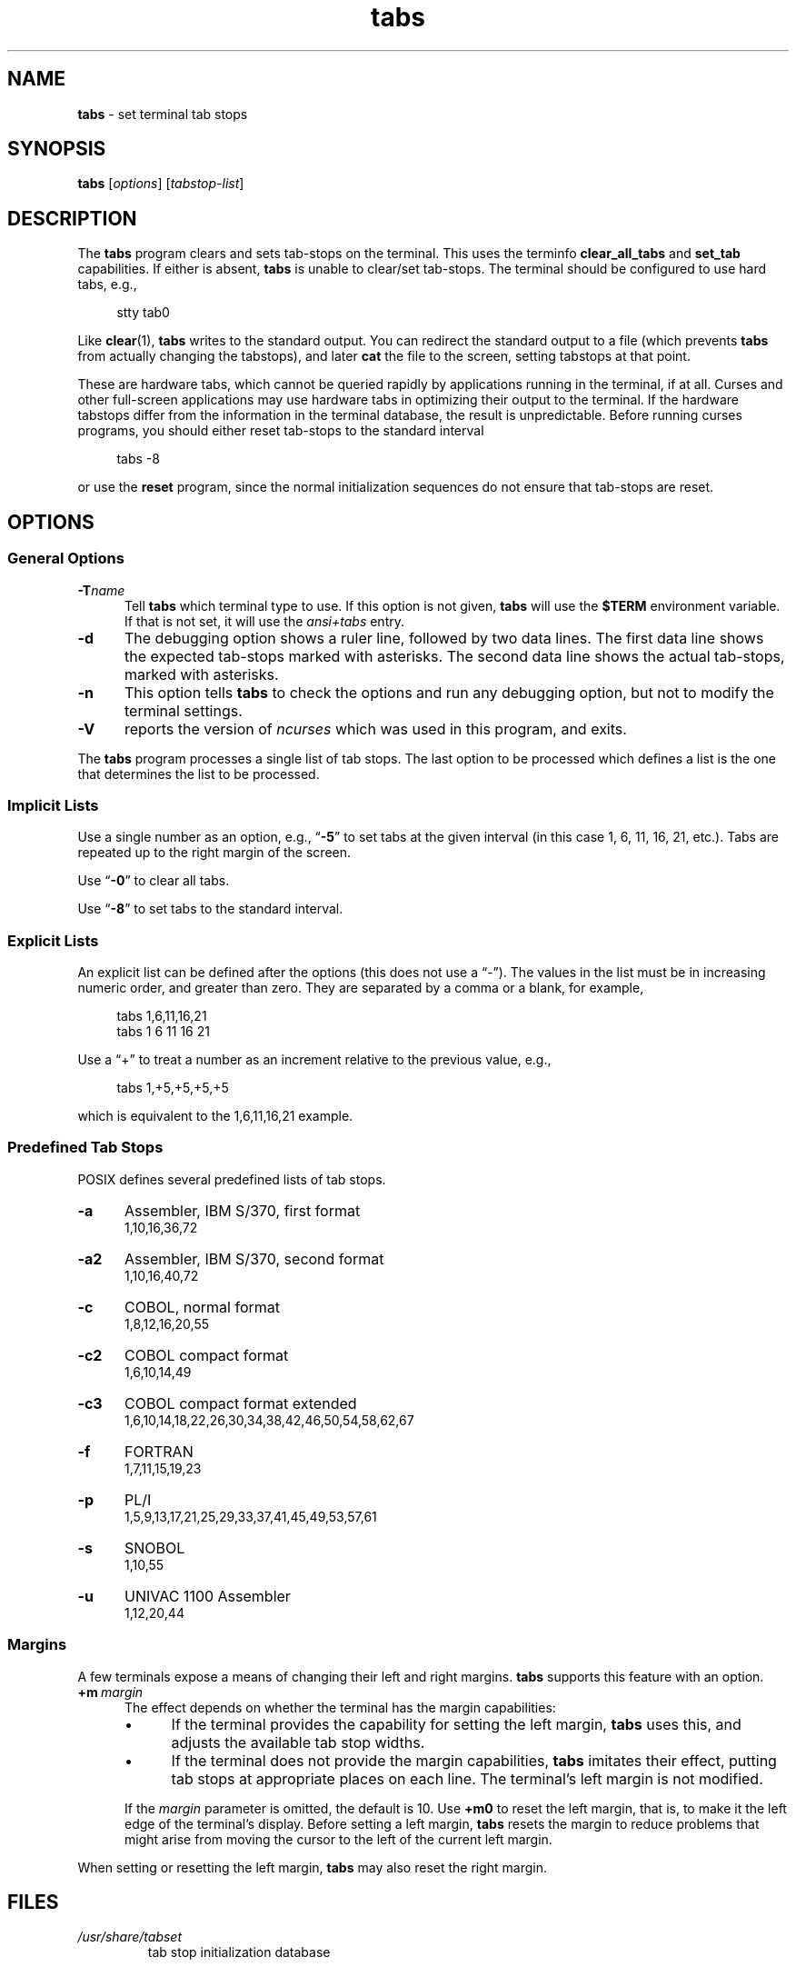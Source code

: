 .\"***************************************************************************
.\" Copyright 2018-2023,2024 Thomas E. Dickey                                *
.\" Copyright 2008-2016,2017 Free Software Foundation, Inc.                  *
.\"                                                                          *
.\" Permission is hereby granted, free of charge, to any person obtaining a  *
.\" copy of this software and associated documentation files (the            *
.\" "Software"), to deal in the Software without restriction, including      *
.\" without limitation the rights to use, copy, modify, merge, publish,      *
.\" distribute, distribute with modifications, sublicense, and/or sell       *
.\" copies of the Software, and to permit persons to whom the Software is    *
.\" furnished to do so, subject to the following conditions:                 *
.\"                                                                          *
.\" The above copyright notice and this permission notice shall be included  *
.\" in all copies or substantial portions of the Software.                   *
.\"                                                                          *
.\" THE SOFTWARE IS PROVIDED "AS IS", WITHOUT WARRANTY OF ANY KIND, EXPRESS  *
.\" OR IMPLIED, INCLUDING BUT NOT LIMITED TO THE WARRANTIES OF               *
.\" MERCHANTABILITY, FITNESS FOR A PARTICULAR PURPOSE AND NONINFRINGEMENT.   *
.\" IN NO EVENT SHALL THE ABOVE COPYRIGHT HOLDERS BE LIABLE FOR ANY CLAIM,   *
.\" DAMAGES OR OTHER LIABILITY, WHETHER IN AN ACTION OF CONTRACT, TORT OR    *
.\" OTHERWISE, ARISING FROM, OUT OF OR IN CONNECTION WITH THE SOFTWARE OR    *
.\" THE USE OR OTHER DEALINGS IN THE SOFTWARE.                               *
.\"                                                                          *
.\" Except as contained in this notice, the name(s) of the above copyright   *
.\" holders shall not be used in advertising or otherwise to promote the     *
.\" sale, use or other dealings in this Software without prior written       *
.\" authorization.                                                           *
.\"***************************************************************************
.\"
.\" $Id: tabs.1,v 1.59 2024/04/20 19:08:15 tom Exp $
.TH tabs 1 2024-04-20 "ncurses 6.5" "User commands"
.ie \n(.g \{\
.ds `` \(lq
.ds '' \(rq
.\}
.el \{\
.ie t .ds `` ``
.el   .ds `` ""
.ie t .ds '' ''
.el   .ds '' ""
.\}
.
.de bP
.ie n  .IP \(bu 4
.el    .IP \(bu 2
..
.
.SH NAME
\fB\%tabs\fP \-
set terminal tab stops
.SH SYNOPSIS
\fBtabs\fP [\fIoptions\fP] [\fItabstop-list\fP]
.SH DESCRIPTION
The \fBtabs\fP program clears and sets tab-stops on the terminal.
This uses the terminfo \fBclear_all_tabs\fP and \fBset_tab\fP capabilities.
If either is absent, \fBtabs\fP is unable to clear/set tab-stops.
The terminal should be configured to use hard tabs, e.g.,
.PP
.RS 4
.EX
stty tab0
.EE
.RE
.PP
Like \fBclear\fP(1), \fBtabs\fP writes to the standard output.
You can redirect the standard output to a file (which prevents
\fBtabs\fP from actually changing the tabstops),
and later \fBcat\fP the file to the screen, setting tabstops at that point.
.PP
These are hardware tabs, which cannot be queried rapidly by applications
running in the terminal, if at all.
Curses and other full-screen applications may use hardware tabs
in optimizing their output to the terminal.
If the hardware tabstops differ from the information in the terminal
database, the result is unpredictable.
Before running curses programs,
you should either reset tab-stops to the standard interval
.PP
.RS 4
.EX
tabs \-8
.EE
.RE
.PP
or use the \fBreset\fP program,
since the normal initialization sequences do not ensure that tab-stops
are reset.
.SH OPTIONS
.SS "General Options"
.TP 5
.BI \-T "name"
Tell \fBtabs\fP which terminal type to use.
If this option is not given, \fBtabs\fP will use the \fB$TERM\fP
environment variable.
If that is not set, it will use the \fIansi+tabs\fP entry.
.TP 5
.B \-d
The debugging option shows a ruler line, followed by two data lines.
The first data line shows the expected tab-stops marked with asterisks.
The second data line shows the actual tab-stops, marked with asterisks.
.TP 5
.B \-n
This option tells \fBtabs\fP to check the options and run any debugging
option, but not to modify the terminal settings.
.TP
\fB\-V\fP
reports the version of \fI\%ncurses\fP which was used in this program,
and exits.
.PP
The \fBtabs\fP program processes a single list of tab stops.
The last option to be processed which defines a list is the one that
determines the list to be processed.
.SS "Implicit Lists"
Use a single number as an option,
e.g., \*(``\fB\-5\fP\*('' to set tabs at the given
interval (in this case 1, 6, 11, 16, 21, etc.).
Tabs are repeated up to the right margin of the screen.
.PP
Use \*(``\fB\-0\fP\*('' to clear all tabs.
.PP
Use \*(``\fB\-8\fP\*('' to set tabs to the standard interval.
.SS "Explicit Lists"
An explicit list can be defined after the options
(this does not use a \*(``\-\*('').
The values in the list must be in increasing numeric order,
and greater than zero.
They are separated by a comma or a blank, for example,
.PP
.RS 4
.EX
tabs 1,6,11,16,21
tabs 1 6 11 16 21
.EE
.RE
.PP
Use a \*(``+\*('' to treat a number
as an increment relative to the previous value,
e.g.,
.PP
.RS 4
.EX
tabs 1,+5,+5,+5,+5
.EE
.RE
.PP
which is equivalent to the 1,6,11,16,21 example.
.SS "Predefined Tab Stops"
POSIX defines several predefined lists of tab stops.
.TP 5
.B \-a
Assembler, IBM S/370, first format
.br
1,10,16,36,72
.TP 5
.B \-a2
Assembler, IBM S/370, second format
.br
1,10,16,40,72
.TP 5
.B \-c
COBOL, normal format
.br
1,8,12,16,20,55
.TP 5
.B \-c2
COBOL compact format
.br
1,6,10,14,49
.TP 5
.B \-c3
COBOL compact format extended
.br
1,6,10,14,18,22,26,30,34,38,42,46,50,54,58,62,67
.TP 5
.B \-f
FORTRAN
.br
1,7,11,15,19,23
.TP 5
.B \-p
PL/I
.br
1,5,9,13,17,21,25,29,33,37,41,45,49,53,57,61
.TP 5
.B \-s
SNOBOL
.br
1,10,55
.TP 5
.B \-u
UNIVAC 1100 Assembler
.br
1,12,20,44
.SS Margins
A few terminals expose a means of changing their left and right margins.
\fBtabs\fP supports this feature with an option.
.TP 5
.BI +m \ margin
The effect depends on whether the terminal has the margin capabilities:
.RS
.bP
If the terminal provides the capability for setting the left margin,
\fBtabs\fP uses this,
and adjusts the available tab stop widths.
.bP
If the terminal does not provide the margin capabilities,
\fBtabs\fP imitates their effect,
putting tab stops at appropriate places on each line.
The terminal's left margin is not modified.
.RE
.IP
If the
.I margin
parameter is omitted,
the default is 10.
Use
.B +m0
to reset the left margin,
that is,
to make it the left edge of the terminal's display.
Before setting a left margin,
\fBtabs\fP resets the margin to reduce problems that might arise
from moving the cursor to the left of the current left margin.
.PP
When setting or resetting the left margin,
\fBtabs\fP may also reset the right margin.
.SH FILES
.TP
.I /usr/share/tabset
tab stop initialization database
.SH PORTABILITY
IEEE Std 1003.1/The Open Group Base Specifications Issue 7
(POSIX.1-2008)
describes a
.B tabs
utility.
However,
.bP
this standard describes a
.B +m
option to set a terminal's left margin.
Very few of the entries in the terminal database provide the
.B \%set_left_margin
.RB ( smgl )
or
.B \%set_left_margin_parm
.RB \%( smglp )
capabilities needed to support the feature.
.bP
There is no counterpart in X/Open Curses Issue 7 for this utility,
unlike \fBtput\fP(1).
.PP
The
.B \-d
(debug) and
.B \-n
(no-op) options are
.I \%ncurses
extensions not provided by other implementations.
.SH HISTORY
A
.B tabs
utility appeared in PWB/Unix 1.0 (1977).
.\" https://minnie.tuhs.org/cgi-bin/utree.pl?file=PWB1/sys/source/s2/\
.\"   tabs.c
A reduced version shipped in Seventh Edition Unix
(early 1979)
.\" https://minnie.tuhs.org/cgi-bin/utree.pl?file=V7/usr/src/cmd/tabs.c
and in 3BSD
.\" https://minnie.tuhs.org/cgi-bin/utree.pl?file=3BSD/usr/src/cmd/\
.\"   tabs.c
(later the same year);
it supported a \*(``\-n\*('' option to set the first tab stop at the
left margin.
That option is not specified by POSIX.
.PP
The PWB/Unix
.B tabs
utility returned in System III (1980),
and used built-in tables
to support a half-dozen hardcopy terminal (printer) types.
It also had logic to support setting the left margin,
as well as a feature for copying the tab settings from a file.
.PP
Versions of the program in later releases of AT&T Unix,
such as SVr4,
.\" https://minnie.tuhs.org/cgi-bin/utree.pl?file=SysVR4/cmd/tabs/tabs.c
added support for the terminal database,
but retained the tables to support the printers.
By this time,
System\ V
.B tput
had incorporated the tab stop initialization feature of BSD's
.B tset
from 1982,
but employed the
.I \%term\%info
database to do so.
.PP
The
.B +m
option was documented in the POSIX Base Specifications Issue 5
(Unix98, 1997),
then omitted in Issue 6
(Unix03, 2004)
without express motivation,
though an introductory comment
\*(``and optionally adjusts the margin\*('' remains,
overlooked in the removal.
The
.B tabs
utility documented in Issues 6 and later has no mechanism for setting
margins.
The
.B +m
option in
.I \%ncurses
\fB\%tabs\fP differs from the SVr4 feature by using terminal
capabilities rather than built-in tables.
.PP
POSIX documents no limit on the number of tab stops.
Other implementations impose one;
the limit is 20 in PWB/Unix's
.B tabs
utility.
While some terminals may not accept an arbitrary number of tab stops,
.I \%ncurses
\fB\%tabs\fP attempts to set tab stops up to the right margin if the
list thereof is sufficiently long.
.PP
The \*(``Rationale\*('' section of the Issue 6
.B tabs
reference page
.\" https://pubs.opengroup.org/onlinepubs/009604499/utilities/tabs.html
details how the committee considered redesigning the
.B tabs
and
.B tput
utilities,
without settling on an improved solution.
It claims that
.PP
.RS 4
\*(``no known historical version of
.I tabs
supports the capability of setting arbitrary tab stops.\*(''
.RE
.PP
The feature described in subsection \*(``Explicit Lists\*('' above was
implemented in PWB/Unix,
.\" see URL above
and permitted the setting of abitrary tab stops nevertheless.
.SH SEE ALSO
\fB\%infocmp\fP(1M),
\fB\%tset\fP(1),
\fB\%curses\fP(3X),
\fB\%terminfo\fP(5)

